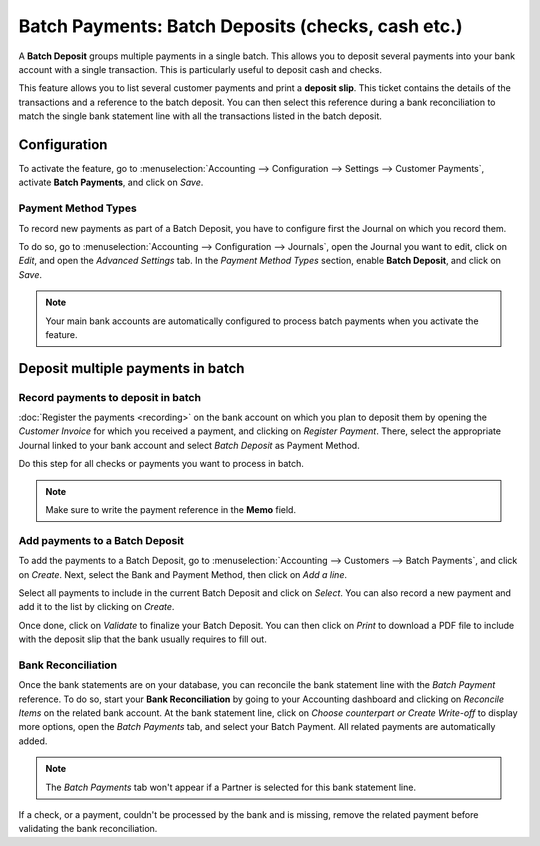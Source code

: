==================================================
Batch Payments: Batch Deposits (checks, cash etc.)
==================================================

A **Batch Deposit** groups multiple payments in a single batch. This allows you to deposit several
payments into your bank account with a single transaction. This is particularly useful to deposit
cash and checks.

This feature allows you to list several customer payments and print a **deposit slip**. This ticket
contains the details of the transactions and a reference to the batch deposit. You can then select
this reference during a bank reconciliation to match the single bank statement line with all the
transactions listed in the batch deposit.

Configuration
=============

To activate the feature, go to :menuselection:`Accounting --> Configuration --> Settings -->
Customer Payments`, activate **Batch Payments**, and click on *Save*.

Payment Method Types
--------------------

To record new payments as part of a Batch Deposit, you have to configure first the Journal on which
you record them.

To do so, go to :menuselection:`Accounting --> Configuration --> Journals`, open the Journal
you want to edit, click on *Edit*, and open the *Advanced Settings* tab. In the *Payment Method
Types* section, enable **Batch Deposit**, and click on *Save*.

.. image:: media/batch-journal-settings.png
   :align: center
   :alt: Payment Method Types in a journal's advanced settings

.. note::
   Your main bank accounts are automatically configured to process batch payments when you activate
   the feature.

Deposit multiple payments in batch
==================================

Record payments to deposit in batch
-----------------------------------

:doc:`Register the payments <recording>` on the bank account on which you plan to deposit them by
opening the *Customer Invoice* for which you received a payment, and clicking on *Register Payment*.
There, select the appropriate Journal linked to your bank account and select *Batch Deposit* as
Payment Method.

.. image:: media/batch-register-payment.png
   :align: center
   :alt: Registering a customer payment as part of a Batch Deposit in Odoo Accounting

Do this step for all checks or payments you want to process in batch.

.. note::
   Make sure to write the payment reference in the **Memo** field.

Add payments to a Batch Deposit
-------------------------------

To add the payments to a Batch Deposit, go to :menuselection:`Accounting --> Customers --> Batch
Payments`, and click on *Create*. Next, select the Bank and Payment Method, then click on *Add a
line*.

.. image:: media/batch-new-inbound.png
   :align: center
   :alt: Filling out a new Inbound Batch Payment form on Odoo Accounting

Select all payments to include in the current Batch Deposit and click on *Select*. You can also
record a new payment and add it to the list by clicking on *Create*.

.. image:: media/batch-payments-selection.png
   :align: center
   :alt: Selection of all payments to include in the Batch Deposit

Once done, click on *Validate* to finalize your Batch Deposit. You can then click on *Print* to
download a PDF file to include with the deposit slip that the bank usually requires to fill out.

Bank Reconciliation
-------------------

Once the bank statements are on your database, you can reconcile the bank statement line with the
*Batch Payment* reference. To do so, start your **Bank Reconciliation** by going to your Accounting
dashboard and clicking on *Reconcile Items* on the related bank account. At the bank statement line,
click on *Choose counterpart or Create Write-off* to display more options, open the *Batch Payments*
tab, and select your Batch Payment. All related payments are automatically added.

.. note::
   The *Batch Payments* tab won't appear if a Partner is selected for this bank statement line.

.. image:: media/batch-bank-reconciliation.png
   :align: center
   :alt: Reconciliation of the Batch Payment with all its transactions

If a check, or a payment, couldn't be processed by the bank and is missing, remove the related
payment before validating the bank reconciliation.

.. seealso::
   - :doc:`recording`
   - :doc:`batch_sdd`